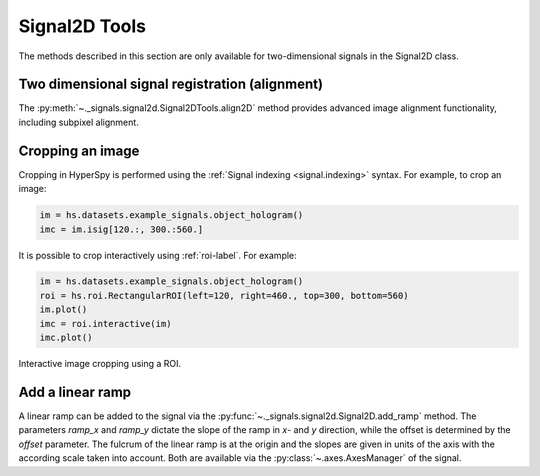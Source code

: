 
Signal2D Tools
**************

The methods described in this section are only available for two-dimensional signals in the Signal2D class.

Two dimensional signal registration (alignment)
-----------------------------------------------

.. versionadded:: 0.5

The :py:meth:`~._signals.signal2d.Signal2DTools.align2D` method provides advanced image
alignment functionality, including subpixel alignment.

.. _image.crop:

Cropping an image
-----------------
.. deprecated:: 1.3
    :py:meth:`~._signals.signal2d.Signal2DTools.crop_image`. It will be removed in 2.0.

Cropping in HyperSpy is performed using the :ref:`Signal indexing
<signal.indexing>` syntax. For example, to crop an image:

.. code-block:: python

    im = hs.datasets.example_signals.object_hologram()
    imc = im.isig[120.:, 300.:560.]


It is possible to crop interactively using :ref:`roi-label`. For example:

.. code-block:: python

    im = hs.datasets.example_signals.object_hologram()
    roi = hs.roi.RectangularROI(left=120, right=460., top=300, bottom=560)
    im.plot()
    imc = roi.interactive(im)
    imc.plot()


.. _interactive_signal2d_cropping_image:

.. figure::  images/interactive_signal2d_cropping.png
   :align:   center

   Interactive image cropping using a ROI.



Add a linear ramp
-----------------

A linear ramp can be added to the signal via the :py:func:`~._signals.signal2d.Signal2D.add_ramp`
method. The parameters `ramp_x` and `ramp_y` dictate the slope of the ramp in `x`- and `y` direction,
while the offset is determined by the `offset` parameter. The fulcrum of the linear ramp is at the origin
and the slopes are given in units of the axis with the according scale taken into account.
Both are available via the :py:class:`~.axes.AxesManager` of the signal.
